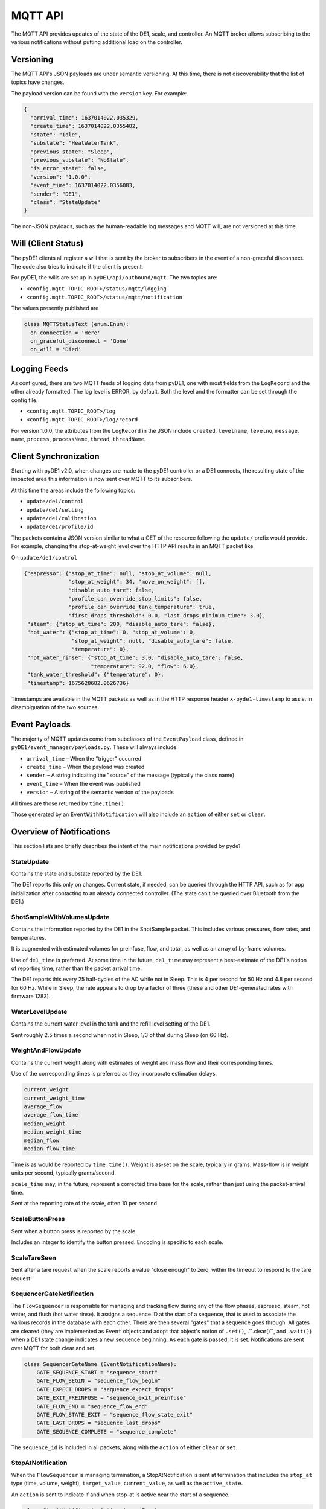 ..
    Copyright © 2021, 2023 Jeff Kletsky. All Rights Reserved.

    License for this software, part of the pyDE1 package, is granted under
    GNU General Public License v3.0 only
    SPDX-License-Identifier: GPL-3.0-only

========
MQTT API
========

The MQTT API provides updates of the state of the DE1, scale, and controller.
An MQTT broker allows subscribing to the various notifications without putting
additional load on the controller.

----------
Versioning
----------

The MQTT API's JSON payloads are under semantic versioning. At this time,
there is not discoverability that the list of topics have changes.

The payload version can be found with the ``version`` key. For example:

.. code-block:: JSON

  {
    "arrival_time": 1637014022.035329,
    "create_time": 1637014022.0355482,
    "state": "Idle",
    "substate": "HeatWaterTank",
    "previous_state": "Sleep",
    "previous_substate": "NoState",
    "is_error_state": false,
    "version": "1.0.0",
    "event_time": 1637014022.0356083,
    "sender": "DE1",
    "class": "StateUpdate"
  }

The non-JSON payloads, such as the human-readable log messages and MQTT will,
are not versioned at this time.

--------------------
Will (Client Status)
--------------------

The pyDE1 clients all register a will that is sent by the broker to
subscribers in the event of a non-graceful disconnect. The code also tries
to indicate if the client is present.

For pyDE1, the wills are set up in ``pyDE1/api/outbound/mqtt``.
The two topics are:

*  ``<config.mqtt.TOPIC_ROOT>/status/mqtt/logging``
*  ``<config.mqtt.TOPIC_ROOT>/status/mqtt/notification``

The values presently published are

.. code-block:: Python

  class MQTTStatusText (enum.Enum):
    on_connection = 'Here'
    on_graceful_disconnect = 'Gone'
    on_will = 'Died'

-------------
Logging Feeds
-------------

As configured, there are two MQTT feeds of logging data from pyDE1, one with
most fields from the ``LogRecord`` and the other already formatted.
The log level is ERROR, by default. Both the
level and the formatter can be set through the config file.

* ``<config.mqtt.TOPIC_ROOT>/log``
* ``<config.mqtt.TOPIC_ROOT>/log/record``


For version 1.0.0, the attributes from the ``LogRecord`` in the JSON include
``created``,
``levelname``,
``levelno``,
``message``,
``name``,
``process``,
``processName``,
``thread``,
``threadName``.


----------------------
Client Synchronization
----------------------

Starting with pyDE1 v2.0, when changes are made to the pyDE1 controller
or a DE1 connects, the resulting state of the impacted area this information
is now sent over MQTT to its subscribers.

At this time the areas include the following topics:

- ``update/de1/control``
- ``update/de1/setting``
- ``update/de1/calibration``
- ``update/de1/profile/id``

The packets contain a JSON version similar to what a GET of the resource
following the ``update/`` prefix would provide. For example, changing
the stop-at-weight level over the HTTP API results in an MQTT packet like

On ``update/de1/control``

.. code-block::

    {"espresso": {"stop_at_time": null, "stop_at_volume": null,
                  "stop_at_weight": 34, "move_on_weight": [],
                  "disable_auto_tare": false,
                  "profile_can_override_stop_limits": false,
                  "profile_can_override_tank_temperature": true,
                  "first_drops_threshold": 0.0, "last_drops_minimum_time": 3.0},
     "steam": {"stop_at_time": 200, "disable_auto_tare": false},
     "hot_water": {"stop_at_time": 0, "stop_at_volume": 0,
                   "stop_at_weight": null, "disable_auto_tare": false,
                   "temperature": 0},
     "hot_water_rinse": {"stop_at_time": 3.0, "disable_auto_tare": false,
                         "temperature": 92.0, "flow": 6.0},
     "tank_water_threshold": {"temperature": 0},
     "timestamp": 1675628682.0626736}

Timestamps are available in the MQTT packets as well as in the HTTP response
header ``x-pyde1-timestamp`` to assist in disambiguation of the two sources.

--------------
Event Payloads
--------------

The majority of MQTT updates come from subclasses of the ``EventPayload`` class,
defined in ``pyDE1/event_manager/payloads.py``. These will always include:

* ``arrival_time`` – When the "trigger" occurred
* ``create_time`` –  When the payload was created
* ``sender`` – A string indicating the "source" of the message
  (typically the class name)
* ``event_time`` – When the event was published
* ``version`` – A string of the semantic version of the payloads

All times are those returned by ``time.time()``

Those generated by an ``EventWithNotification`` will also
include an ``action`` of either ``set`` or ``clear``.

-------------------------
Overview of Notifications
-------------------------

This section lists and briefly describes the intent of the main notifications
provided by pyde1.

StateUpdate
===========

Contains the state and substate reported by the DE1.

The DE1 reports this only on changes. Current state, if needed, can be queried
through the HTTP API, such as for app initialization after contacting to an
already connected controller. (The state can't be queried over Bluetooth
from the DE1.)

ShotSampleWithVolumesUpdate
===========================

Contains the information reported by the DE1 in the ShotSample packet.
This includes various pressures, flow rates, and temperatures.

It is augmented with estimated volumes for preinfuse, flow, and total,
as well as an array of by-frame volumes.

Use of ``de1_time`` is preferred. At some time in the future, ``de1_time``
may represent a best-estimate of the DE1's notion of reporting time,
rather than the packet arrival time.

The DE1 reports this every 25 half-cycles of the AC while not in Sleep.
This is 4 per second for 50 Hz and 4.8 per second for 60 Hz.
While in Sleep, the rate appears to drop by a factor of three
(these and other DE1-generated rates with firmware 1283).


WaterLevelUpdate
================

Contains the current water level in the tank and the refill level setting
of the DE1.

Sent roughly 2.5 times a second when not in Sleep, 1/3 of that during Sleep
(on 60 Hz).


WeightAndFlowUpdate
===================

Contains the current weight along with estimates of weight and mass flow
and their corresponding times.

Use of the corresponding times is preferred as they incorporate estimation
delays.

.. code-block:: Python

  current_weight
  current_weight_time
  average_flow
  average_flow_time
  median_weight
  median_weight_time
  median_flow
  median_flow_time

Time is as would be reported by ``time.time()``. Weight is as-set on the scale,
typically in grams. Mass-flow is in weight units per second,
typically grams/second.

``scale_time`` may, in the future, represent a corrected time base for the
scale, rather than just using the packet-arrival time.

Sent at the reporting rate of the scale, often 10 per second.

ScaleButtonPress
================

Sent when a button press is reported by the scale.

Includes an integer to identify the button pressed. Encoding is specific
to each scale.

ScaleTareSeen
=============

Sent after a tare request when the scale reports a value "close enough"
to zero, within the timeout to respond to the tare request.

SequencerGateNotification
=========================

The ``FlowSequencer`` is responsible for managing and tracking flow during
any of the flow phases, espresso, steam, hot water, and flush (hot water rinse).
It assigns a sequence ID at the start of a sequence, that is used to associate
the various records in the database with each other. There are then several
"gates" that a sequence goes through. All gates are cleared (they are
implemented as ``Event`` objects and adopt that object's notion of ``.set()``,
.``.clear()``, and ``.wait()``) when a DE1 state change indicates a new
sequence beginning. As each gate is passed, it is set. Notifications are
sent over MQTT for both clear and set.

.. code-block:: Python

  class SequencerGateName (EventNotificationName):
      GATE_SEQUENCE_START = "sequence_start"
      GATE_FLOW_BEGIN = "sequence_flow_begin"
      GATE_EXPECT_DROPS = "sequence_expect_drops"
      GATE_EXIT_PREINFUSE = "sequence_exit_preinfuse"
      GATE_FLOW_END = "sequence_flow_end"
      GATE_FLOW_STATE_EXIT = "sequence_flow_state_exit"
      GATE_LAST_DROPS = "sequence_last_drops"
      GATE_SEQUENCE_COMPLETE = "sequence_complete"

The ``sequence_id`` is included in all packets, along with the ``action`` of
either ``clear`` or ``set``.

StopAtNotification
==================

When the ``FlowSequencer`` is managing termination, a StopAtNotification is
sent at termination that includes the ``stop_at`` type (time, volume, weight),
``target_value``, ``current_value``, as well as the ``active_state``.

An ``action`` is sent to indicate if and when stop-at is active near the start
of a sequence.

.. code-block:: Python

  class StopAtNotificationAction (enum.Enum):
      ENABLED = 'enabled'
      TRIGGERED = 'triggered'
      DISABLED = 'disabled'
      DE1CONTROLLED = 'de1 controlled'

When the stop-at action is controlled by the DE1, no ``triggered`` notification
is sent.

AutoTareNotification
====================

Sent to indicate when auto-tare is enabled and disabled by the ``FlowSequencer``

.. code-block:: Python

  class AutoTareNotificationAction (enum.Enum):
      ENABLED = 'enabled'
      DISABLED = 'disabled'


ScannerNotification
===================

.. warning::

  Removed in pyDE1 v2.0 see :ref:`scan-results`


.. _scan-results:

ScanResults
===========

Starting with pyDE1 v2.0, accumulated scan results are provided during the scan,
as well as an indication if the scan has completed. Scanning is done by role,
such as DE1, scale, or thermometer. Only devices matching the Bluetooth
advertisement filter are returned. Updates are provided as new devices
are discovered, facilitating dynamic updating of a picker widget.

In response to ``curl -X PUT --data 'thermometer' http://localhost:1234/scan``

.. code-block::

    {"arrival_time": 1675618617.1314912, "create_time": 1675618617.1314912,
        "role": "thermometer", "scanning": true,
        "devices": [],
        "version": "1.0.0", "event_time": 1675618617.1315718,
        "sender": "BluetoothScanner", "class": "ScanResults"}

    {"arrival_time": 1675618617.3791888, "create_time": 1675618617.3791888,
        "role": "thermometer", "scanning": true,
        "devices": [{"address": "00:A0:50:AA:BB:CC", "name": "BlueDOT", "rssi": -72}],
        "version": "1.0.0", "event_time": 1675618617.3816643,
        "sender": "BluetoothScanner", "class": "ScanResults"}

    {"arrival_time": 1675618617.8187141, "create_time": 1675618617.8187141,
        "role": "thermometer", "scanning": true,
        "devices": [{"address": "00:A0:50:AA:BB:CC", "name": "BlueDOT", "rssi": -72}],
        "version": "1.0.0", "event_time": 1675618617.8210998,
        "sender": "BluetoothScanner", "class": "ScanResults"}

    {"arrival_time": 1675618622.35119, "create_time": 1675618622.35119,
        "role": "thermometer", "scanning": false,
        "devices": [{"address": "00:A0:50:AA:BB:CC", "name": "BlueDOT", "rssi": -72}],
        "version": "1.0.0", "event_time": 1675618622.3513,
        "sender": "BluetoothScanner", "class": "ScanResults"}

If multiple devices had been found, they would have been added to the array
of devices. ``"scanning": false`` indicates that the scan has completed

.. code-block:: Python

    class DeviceRole (enum.Enum):
        DE1 = 'de1'
        SCALE = 'scale'
        THERMOMETER = 'thermometer'
        OTHER = 'other'
        UNKNOWN = 'unknown'



ConnectivityChangeNotification
==============================

.. deprecated:: v2.0

  Use :ref:`device-availability`

As connectivity to a DE1 or scale progresses through various states, it is
reported so that an app can take action when the device is "ready", as well as
change state if connectivity has degraded or been lost.
(The pyDE1 core will try to reconnect, without intervention, on an
unexpected disconnection.)

.. code-block:: Python

  class ConnectivityState (enum.Enum):
      UNKNOWN = 'unknown'
      CONNECTING = 'connecting'
      CONNECTED = 'connected'
      READY = 'ready'  # "Ready for use"
      NOT_READY = 'not_ready'  # Was READY, but is no longer
      DISCONNECTING = 'disconnecting'
      DISCONNECTED = 'disconnected'

Not all states are passed through by all paths.


.. _device-availability:

DeviceAvailability
==================

In pyDE1 v2.0, the way that Bluetooth devices are handles was changed
to permit a device to be "released" for other uses, then subsequently
"captured". Additionally, scales change class between a generic scale
and a device-specific one when captured. Watching the ``role`` suggests
which device is changing, especially when not associated with a physical
device at that moment.

.. code-block:: Python

    class DeviceAvailabilityState (enum.Enum):
        INITIAL = 'initial'
        UNKNOWN = 'unknown'
        CAPTURING = 'capturing'
        CAPTURED = 'captured'
        READY = 'ready'  # "Ready for use"
        NOT_READY = 'not ready'  # Was READY, but is no longer
        RELEASING = 'releasing'
        RELEASED = 'released'

Not all states are passed through by all paths.

Here is a find/capture sequence that illustrates both the availability
states, as well as how the details of the scale change as it moves
from a generic to a scale that is ready for use.

.. code-block::

    {"arrival_time": 1675619181.4547968, "create_time": 1675619181.4813273, 
    "state": "releasing", "role": "scale", 
    "id": "", "name": "GenericScale: (unknown)", 
    "version": "1.1.0", "event_time": 1675619181.4886014, 
    "sender": "GenericScale", "class": "DeviceAvailability"}
    
    {"arrival_time": 1675619181.5112107, "create_time": 1675619181.523558, 
    "state": "released", "role": "scale", 
    "id": "", "name": "GenericScale: (unknown)", 
    "version": "1.1.0", "event_time": 1675619181.5262911, 
    "sender": "GenericScale", "class": "DeviceAvailability"}
    
    {"arrival_time": 1675619181.5937052, "create_time": 1675619181.6589596, 
    "state": "initial", "role": "scale", 
    "id": "FF:06:AF:AA:BB:CC", "name": "AtomaxSkaleII: (unknown)", 
    "version": "1.1.0", "event_time": 1675619181.6753747, 
    "sender": "AtomaxSkaleII", "class": "DeviceAvailability"}
    
    {"arrival_time": 1675619181.632159, "create_time": 1675619181.6696842, 
    "state": "capturing", "role": "scale", 
    "id": "FF:06:AF:AA:BB:CC", "name": "AtomaxSkaleII: (unknown)", 
    "version": "1.1.0", "event_time": 1675619181.6768405, 
    "sender": "AtomaxSkaleII", "class": "DeviceAvailability"}
    
    {"arrival_time": 1675619183.9847703, "create_time": 1675619184.0039356, 
    "state": "captured", "role": "scale", 
    "id": "FF:06:AF:AA:BB:CC", "name": "AtomaxSkaleII: (unknown)", 
    "version": "1.1.0", "event_time": 1675619184.0151615, 
    "sender": "AtomaxSkaleII", "class": "DeviceAvailability"}
    
    {"arrival_time": 1675619184.844756, "create_time": 1675619184.8448336, 
    "state": "ready", "role": "scale", 
    "id": "FF:06:AF:AA:BB:CC", "name": "AtomaxSkaleII: Skale", 
    "version": "1.1.0", "event_time": 1675619184.8514688, 
    "sender": "AtomaxSkaleII", "class": "DeviceAvailability"}


BlueDOTUpdate
=============

Sent when a report is received from a BloeDOT thermometer.

.. code-block:: Python

        self.temperature: Optional[float] = None
        self.high_alarm: Optional[float] = None
        self.units: str = "C"
        self.alarm_byte: Optional[Union[bytearray, int]] = None
        self.name: Optional[str] = None

The units are determined by user setting. The temperatures reported
in those units, either ``C`` or ``F``.


ScaleButtonPress
================

Sent when a button is pressed on scales that report such events.


ScaleTareSeen
=============

Sent when a tare requested appears to have been fulfilled.
This is usually if the weight is "close enough" to zero.


ScaleChange
===========

In pyDE1 v2.0 and later, the scale can be changed. As different scales
may have different capabilities, this provides a packet similar to
the :ref:`device-availability` packet.


FirmwareUpload
==============

Firmware upload to the DE1 is done asynchronously by pyDE1.
These updates provide feedback on the progress of the upload with
the ``uploaded`` and ``total`` bytes, along with the ``state``
of the upload.

.. code-block:: Python

  class FirmwareUploadState (enum.Enum):
      STARTING = 'starting'
      UPLOADING = 'uploading'
      COMPLETED = 'completed'
      FAILED = 'failed'
      CANCELED = 'canceled'


Internal-Only Notifications
===========================

The following notifications are only used internally. They are not available
over MQTT:

* ScaleWeightUpdate *(precursor of WeightAndFlowUpdate)*
* ShotSampleUpdate *(precursor of ShotSampleWithVolumesUpdate)*

